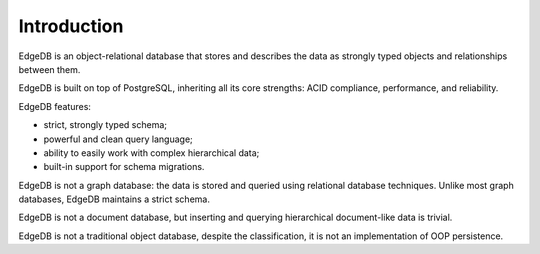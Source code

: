 Introduction
============

EdgeDB is an object-relational database that stores and describes the data
as strongly typed objects and relationships between them.

.. eql:react-element:: DocsNavTable

EdgeDB is built on top of PostgreSQL, inheriting all its core strengths:
ACID compliance, performance, and reliability.

EdgeDB features:

- strict, strongly typed schema;
- powerful and clean query language;
- ability to easily work with complex hierarchical data;
- built-in support for schema migrations.

EdgeDB is not a graph database: the data is stored and queried using
relational database techniques.  Unlike most graph databases, EdgeDB
maintains a strict schema.

EdgeDB is not a document database, but inserting and querying hierarchical
document-like data is trivial.

EdgeDB is not a traditional object database, despite the classification,
it is not an implementation of OOP persistence.
